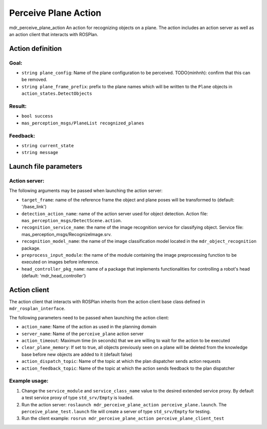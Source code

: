 Perceive Plane Action
=====================

mdr_perceive_plane_action
An action for recognizing objects on a plane. The action includes an action server as well as an action client that interacts with ROSPlan.

Action definition
------------------

Goal:
^^^^^^
* ``string plane_config``: Name of the plane configuration to be perceived. TODO(minhnh): confirm that this can be removed.
* ``string plane_frame_prefix``: prefix to the plane names which will be written to the ``Plane`` objects in ``action_states.DetectObjects``

Result:
^^^^^^^^
* ``bool success``
* ``mas_perception_msgs/PlaneList recognized_planes``

Feedback:
^^^^^^^^^^
* ``string current_state``
* ``string message``

Launch file parameters
-----------------------

Action server:
^^^^^^^^^^^^^^

The following arguments may be passed when launching the action server:

* ``target_frame``: name of the reference frame the object and plane poses will be transformed to (default: '/base_link')
* ``detection_action_name``: name of the action server used for object detection. Action file: ``mas_perception_msgs/DetectScene.action``.
* ``recognition_service_name``: the name of the image recognition service for classifying object. Service file: mas_perception_msgs/RecognizeImage.srv.
* ``recognition_model_name``: the name of the image classification model located in the ``mdr_object_recognition`` package.
* ``preprocess_input_module``: the name of the module containing the image preprocessing function to be executed on images before inference.
* ``head_controller_pkg_name``: name of a package that implements functionalities for controlling a robot's head (default: 'mdr_head_controller')

Action client
--------------

The action client that interacts with ROSPlan inherits from the action client base class defined in ``mdr_rosplan_interface``.

The following parameters need to be passed when launching the action client:

* ``action_name``: Name of the action as used in the planning domain
* ``server_name``: Name of the ``perceive_plane`` action server
* ``action_timeout``: Maximum time (in seconds) that we are willing to wait for the action to be executed
* ``clear_plane_memory``: If set to true, all objects previously seen on a plane will be deleted from the knowledge base before new objects are added to it (default false)
* ``action_dispatch_topic``: Name of the topic at which the plan dispatcher sends action requests
* ``action_feedback_topic``: Name of the topic at which the action sends feedback to the plan dispatcher


Example usage:
^^^^^^^^^^^^^^^
1. Change the ``service_module`` and ``service_class_name`` value to the desired extended service proxy. By default a test service proxy of type ``std_srv/Empty`` is loaded.
2. Run the action server: ``roslaunch mdr_perceive_plane_action perceive_plane.launch``. The ``perceive_plane_test.launch`` file will create a server of type ``std_srv/Empty`` for testing.
3. Run the client example: ``rosrun mdr_perceive_plane_action perceive_plane_client_test``